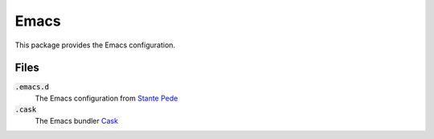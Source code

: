 =========
 Emacs
=========

This package provides the Emacs configuration.

.. default-role:: code

Files
=====

`.emacs.d`
  The Emacs configuration from `Stante Pede`_
`.cask`
  The Emacs bundler Cask_

.. _Stante Pede: https://github.com/lunaryorn/stante-pede
.. _Cask: https://github.com/cask/cask
